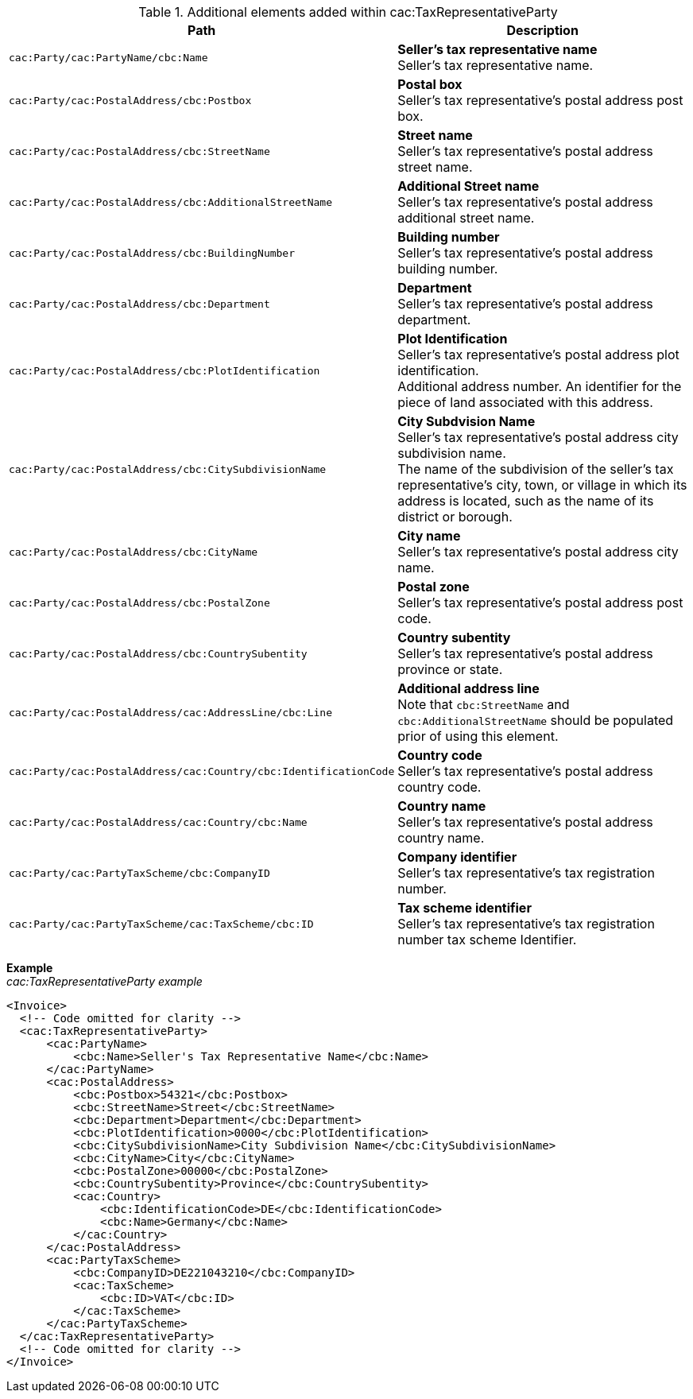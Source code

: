.Additional elements added within cac:TaxRepresentativeParty
|===
|Path |Description

|`cac:Party/cac:PartyName/cbc:Name`
|**Seller's tax representative name** +
Seller's tax representative name.

|`cac:Party/cac:PostalAddress/cbc:Postbox`
|**Postal box** +
Seller's tax representative's postal address post box.

|`cac:Party/cac:PostalAddress/cbc:StreetName`
|**Street name** +
Seller's tax representative's postal address street name.

|`cac:Party/cac:PostalAddress/cbc:AdditionalStreetName`
|**Additional Street name** +
Seller's tax representative's postal address additional street name.

|`cac:Party/cac:PostalAddress/cbc:BuildingNumber`
|**Building number** +
Seller's tax representative's postal address building number.

|`cac:Party/cac:PostalAddress/cbc:Department`
|**Department** +
Seller's tax representative's postal address department.

|`cac:Party/cac:PostalAddress/cbc:PlotIdentification`
|**Plot Identification** +
Seller's tax representative's postal address plot identification. +
Additional address number. An identifier for the piece of land associated with this address.

|`cac:Party/cac:PostalAddress/cbc:CitySubdivisionName`
|**City Subdvision Name** +
Seller's tax representative's postal address city subdivision name. +
The name of the subdivision of the seller's tax representative's city, town, or village in which its address is located, such as the name of its district or borough.

|`cac:Party/cac:PostalAddress/cbc:CityName`
|**City name** +
Seller's tax representative's postal address city name.

|`cac:Party/cac:PostalAddress/cbc:PostalZone`
|**Postal zone** +
Seller's tax representative's postal address post code.

|`cac:Party/cac:PostalAddress/cbc:CountrySubentity`
|**Country subentity** +
Seller's tax representative's postal address province or state.

|`cac:Party/cac:PostalAddress/cac:AddressLine/cbc:Line`
|**Additional address line** +
Note that `cbc:StreetName` and `cbc:AdditionalStreetName` should be populated prior of using this element.

|`cac:Party/cac:PostalAddress/cac:Country/cbc:IdentificationCode`
|**Country code** +
Seller's tax representative's postal address country code.

|`cac:Party/cac:PostalAddress/cac:Country/cbc:Name`
|**Country name** +
Seller's tax representative's postal address country name.

|`cac:Party/cac:PartyTaxScheme/cbc:CompanyID`
|**Company identifier** +
Seller's tax representative's tax registration number.

|`cac:Party/cac:PartyTaxScheme/cac:TaxScheme/cbc:ID`
|**Tax scheme identifier** +
Seller's tax representative's tax registration number tax scheme Identifier.

|===

*Example* +
_cac:TaxRepresentativeParty example_
[source,xml]
----
<Invoice>
  <!-- Code omitted for clarity -->
  <cac:TaxRepresentativeParty>
      <cac:PartyName>
          <cbc:Name>Seller's Tax Representative Name</cbc:Name>
      </cac:PartyName>
      <cac:PostalAddress>
          <cbc:Postbox>54321</cbc:Postbox>
          <cbc:StreetName>Street</cbc:StreetName>
          <cbc:Department>Department</cbc:Department>
          <cbc:PlotIdentification>0000</cbc:PlotIdentification>
          <cbc:CitySubdivisionName>City Subdivision Name</cbc:CitySubdivisionName>
          <cbc:CityName>City</cbc:CityName>
          <cbc:PostalZone>00000</cbc:PostalZone>
          <cbc:CountrySubentity>Province</cbc:CountrySubentity>
          <cac:Country>
              <cbc:IdentificationCode>DE</cbc:IdentificationCode>
              <cbc:Name>Germany</cbc:Name>
          </cac:Country>
      </cac:PostalAddress>
      <cac:PartyTaxScheme>
          <cbc:CompanyID>DE221043210</cbc:CompanyID>
          <cac:TaxScheme>
              <cbc:ID>VAT</cbc:ID>
          </cac:TaxScheme>
      </cac:PartyTaxScheme>
  </cac:TaxRepresentativeParty>
  <!-- Code omitted for clarity -->
</Invoice>
----
